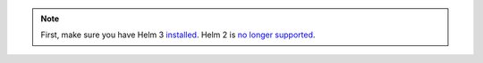 .. only:: not (epub or latex or html)

    WARNING: You are looking at unreleased Cilium documentation.
    Please use the official rendered version released here:
    https://docs.cilium.io

.. note::

   First, make sure you have Helm 3 `installed <https://helm.sh/docs/intro/install/>`_.
   Helm 2 is `no longer supported <https://helm.sh/blog/helm-v2-deprecation-timeline/>`_.

.. only:: stable

   Setup Helm repository:

    .. code:: bash

        helm repo add cilium https://helm.cilium.io/

.. only:: not stable

   Download the Cilium release tarball and change to the kubernetes install directory:

    .. parsed-literal::

        curl -LO |SCM_ARCHIVE_LINK|
        tar xzf |SCM_ARCHIVE_FILENAME|
        cd |SCM_ARCHIVE_NAME|/install/kubernetes
